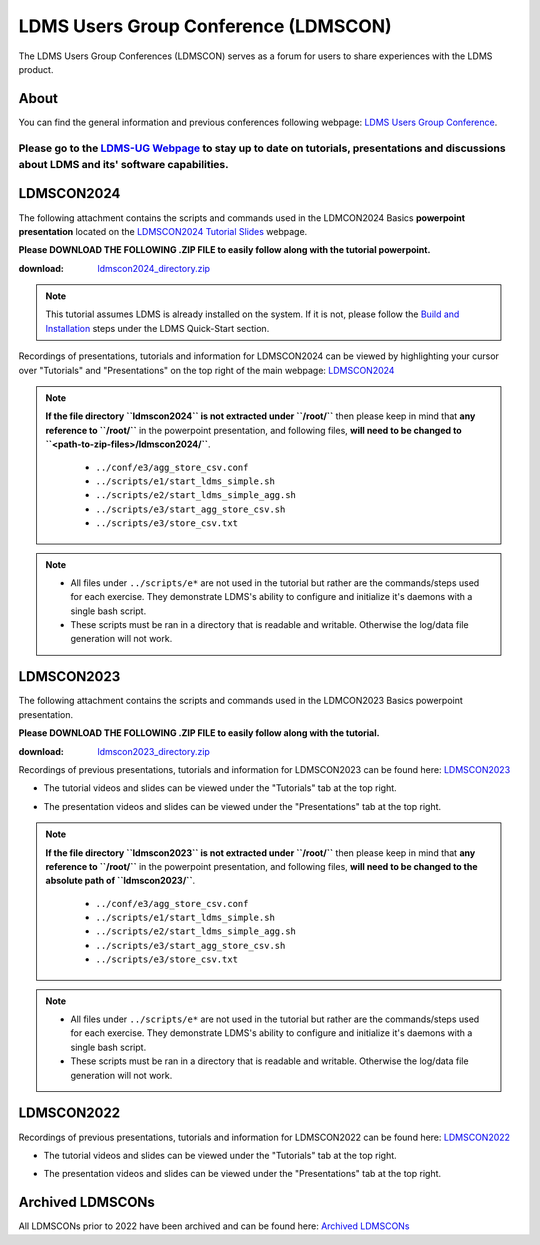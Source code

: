 LDMS Users Group Conference (LDMSCON)
###########
The LDMS Users Group Conferences (LDMSCON) serves as a forum for users to share experiences with the LDMS product.

About
**********
You can find the general information and previous conferences following webpage: 
`LDMS Users Group Conference`_.

.. _LDMS Users Group Conference: https://sites.google.com/view/ldmscon

Please go to the `LDMS-UG Webpage <https://www.ldms-ug.org/>`_ to stay up to date on tutorials, presentations and discussions about LDMS and its' software capabilities.
------------

LDMSCON2024
************
The following attachment contains the scripts and commands used in the LDMCON2024 Basics **powerpoint presentation** located on the `LDMSCON2024 Tutorial Slides <https://sites.google.com/view/ldmscon2024/tutorials/tutorial-slides>`_ webpage. 

**Please DOWNLOAD THE FOLLOWING .ZIP FILE to easily follow along with the tutorial powerpoint.**

:download: `ldmscon2024_directory.zip <https://github.com/ovis-hpc/readthedocs/blob/main/zip_folders/ldmscon2024_directory.zip>`_

.. note:: 
  
   This tutorial assumes LDMS is already installed on the system. If it is not, please follow the `Build and Installation <https://ovis-hpc.readthedocs.io/en/latest/ldms/ldms-quickstart.html#installation>`_ steps under the LDMS Quick-Start section.

Recordings of presentations, tutorials and information for LDMSCON2024 can be viewed by highlighting your cursor over "Tutorials" and "Presentations" on the top right of the main webpage:
`LDMSCON2024 <https://sites.google.com/view/ldmscon2024>`_

.. image:: images/ldmscon/ldmscon2024_tabs.png
   :width: 500

.. note::
  
  **If the file directory ``ldmscon2024`` is not extracted under ``/root/``** then please keep in mind that **any reference to ``/root/``** in the powerpoint presentation, and following files, **will need to be changed to ``<path-to-zip-files>/ldmscon2024/``**.

   * ``../conf/e3/agg_store_csv.conf``
   * ``../scripts/e1/start_ldms_simple.sh``
   * ``../scripts/e2/start_ldms_simple_agg.sh``
   * ``../scripts/e3/start_agg_store_csv.sh``
   * ``../scripts/e3/store_csv.txt``

.. note::
   * All files under ``../scripts/e*`` are not used in the tutorial but rather are the commands/steps used for each exercise. They demonstrate LDMS's ability to configure and initialize it's daemons with a single bash script. 
   * These scripts must be ran in a directory that is readable and writable. Otherwise the log/data file generation will not work.

LDMSCON2023
************
The following attachment contains the scripts and commands used in the LDMCON2023 Basics powerpoint presentation. 

**Please DOWNLOAD THE FOLLOWING .ZIP FILE to easily follow along with the tutorial.**

:download: `ldmscon2023_directory.zip <https://github.com/ovis-hpc/readthedocs/blob/main/zip_folders/ldmscon2023_directory.zip>`_

Recordings of previous presentations, tutorials and information for LDMSCON2023 can be found here:
`LDMSCON2023 <https://sites.google.com/view/ldmscon2023>`_

* The tutorial videos and slides can be viewed under the "Tutorials" tab at the top right.
.. image:: images/ldmscon/ldmscon2023pres.PNG
   :width: 200
* The presentation videos and slides can be viewed under the "Presentations" tab at the top right.
.. image:: images/ldmscon/ldmscon2023tutorial.png
   :width: 200

.. note::
  **If the file directory ``ldmscon2023`` is not extracted under ``/root/``** then please keep in mind that **any reference to ``/root/``** in the powerpoint presentation, and following files, **will need to be changed to the absolute path of ``ldmscon2023/``**.

   * ``../conf/e3/agg_store_csv.conf``
   * ``../scripts/e1/start_ldms_simple.sh``
   * ``../scripts/e2/start_ldms_simple_agg.sh``
   * ``../scripts/e3/start_agg_store_csv.sh``
   * ``../scripts/e3/store_csv.txt``

.. note::
   * All files under ``../scripts/e*`` are not used in the tutorial but rather are the commands/steps used for each exercise. They demonstrate LDMS's ability to configure and initialize it's daemons with a single bash script. 
   * These scripts must be ran in a directory that is readable and writable. Otherwise the log/data file generation will not work.

LDMSCON2022
************
Recordings of previous presentations, tutorials and information for LDMSCON2022 can be found here:
`LDMSCON2022 <https://sites.google.com/view/ldmscon2022>`_

* The tutorial videos and slides can be viewed under the "Tutorials" tab at the top right.
.. image:: images/ldmscon/ldmscon2022pres.PNG
   :width: 200
* The presentation videos and slides can be viewed under the "Presentations" tab at the top right.
.. image:: images/ldmscon/ldmscon2022tutorial.PNG
   :width: 200

Archived LDMSCONs
************
All LDMSCONs prior to 2022 have been archived and can be found here:
`Archived LDMSCONs <https://sites.google.com/view/ldmscon/archived>`_






